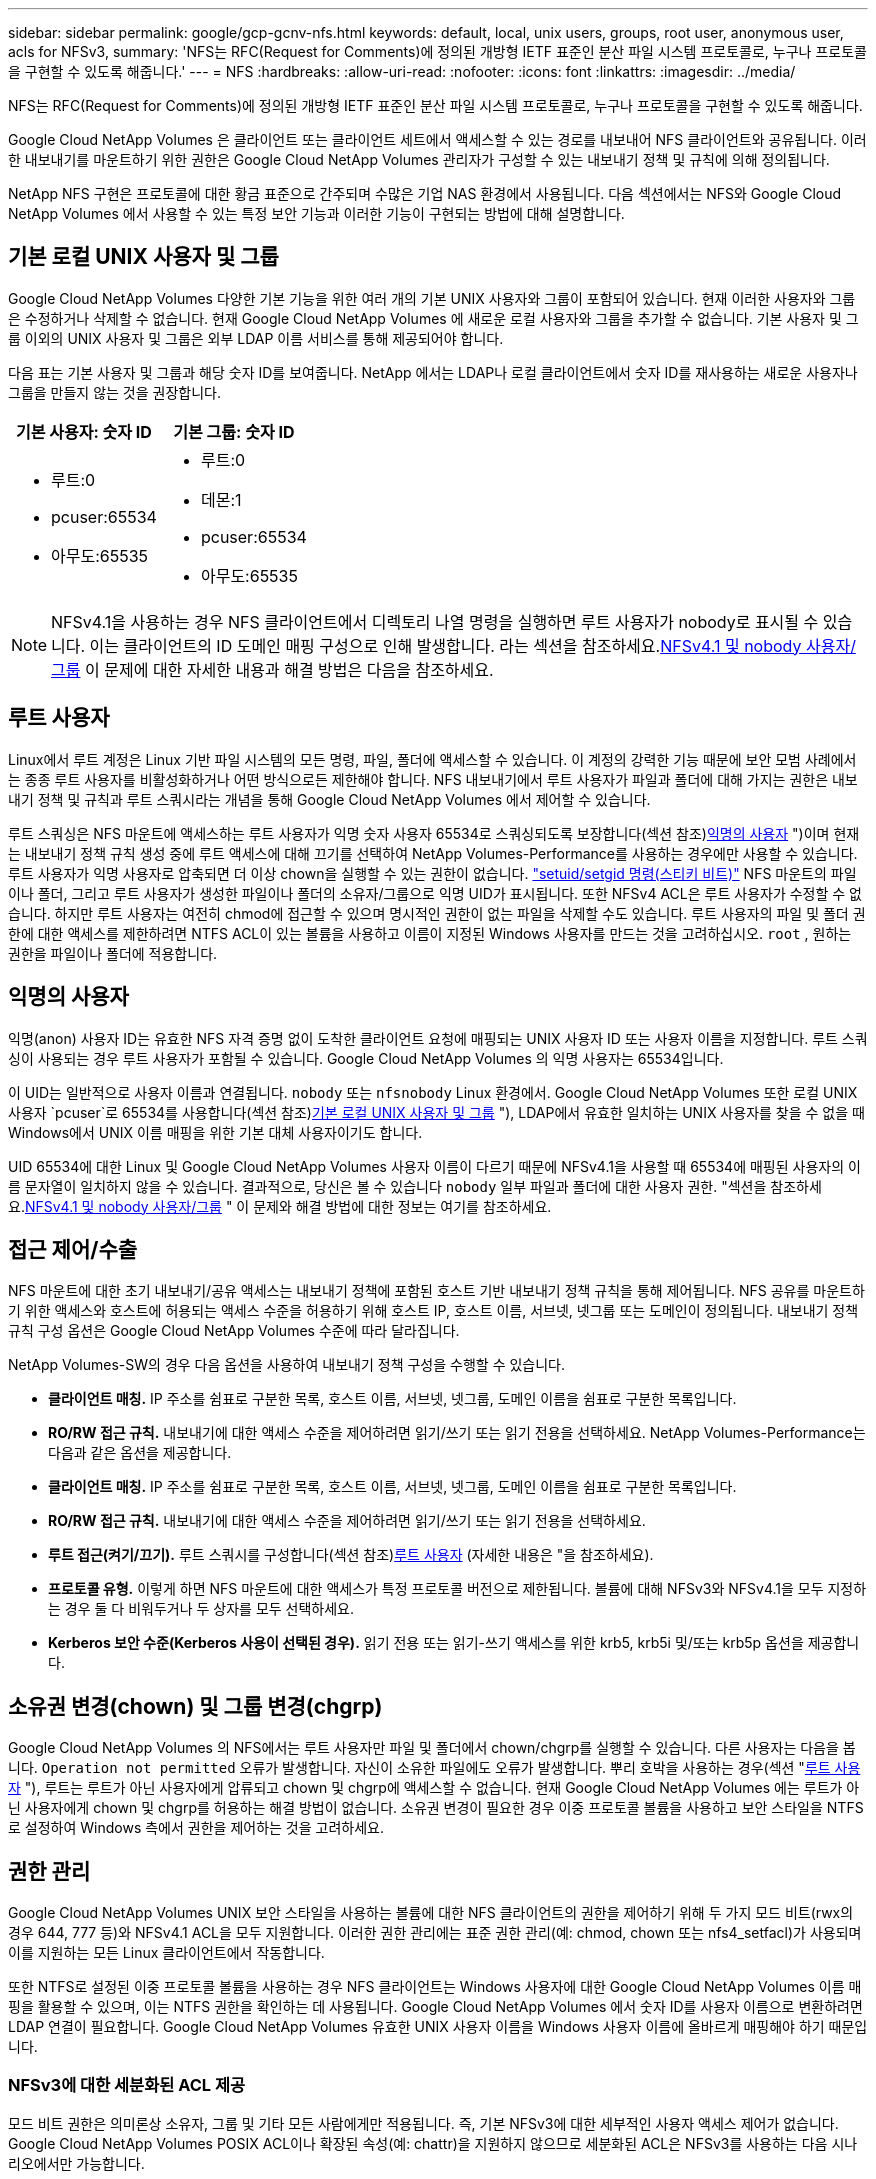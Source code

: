 ---
sidebar: sidebar 
permalink: google/gcp-gcnv-nfs.html 
keywords: default, local, unix users, groups, root user, anonymous user, acls for NFSv3, 
summary: 'NFS는 RFC(Request for Comments)에 정의된 개방형 IETF 표준인 분산 파일 시스템 프로토콜로, 누구나 프로토콜을 구현할 수 있도록 해줍니다.' 
---
= NFS
:hardbreaks:
:allow-uri-read: 
:nofooter: 
:icons: font
:linkattrs: 
:imagesdir: ../media/


[role="lead"]
NFS는 RFC(Request for Comments)에 정의된 개방형 IETF 표준인 분산 파일 시스템 프로토콜로, 누구나 프로토콜을 구현할 수 있도록 해줍니다.

Google Cloud NetApp Volumes 은 클라이언트 또는 클라이언트 세트에서 액세스할 수 있는 경로를 내보내어 NFS 클라이언트와 공유됩니다.  이러한 내보내기를 마운트하기 위한 권한은 Google Cloud NetApp Volumes 관리자가 구성할 수 있는 내보내기 정책 및 규칙에 의해 정의됩니다.

NetApp NFS 구현은 프로토콜에 대한 황금 표준으로 간주되며 수많은 기업 NAS 환경에서 사용됩니다.  다음 섹션에서는 NFS와 Google Cloud NetApp Volumes 에서 사용할 수 있는 특정 보안 기능과 이러한 기능이 구현되는 방법에 대해 설명합니다.



== 기본 로컬 UNIX 사용자 및 그룹

Google Cloud NetApp Volumes 다양한 기본 기능을 위한 여러 개의 기본 UNIX 사용자와 그룹이 포함되어 있습니다.  현재 이러한 사용자와 그룹은 수정하거나 삭제할 수 없습니다.  현재 Google Cloud NetApp Volumes 에 새로운 로컬 사용자와 그룹을 추가할 수 없습니다.  기본 사용자 및 그룹 이외의 UNIX 사용자 및 그룹은 외부 LDAP 이름 서비스를 통해 제공되어야 합니다.

다음 표는 기본 사용자 및 그룹과 해당 숫자 ID를 보여줍니다.  NetApp 에서는 LDAP나 로컬 클라이언트에서 숫자 ID를 재사용하는 새로운 사용자나 그룹을 만들지 않는 것을 권장합니다.

|===
| 기본 사용자: 숫자 ID | 기본 그룹: 숫자 ID 


 a| 
* 루트:0
* pcuser:65534
* 아무도:65535

 a| 
* 루트:0
* 데몬:1
* pcuser:65534
* 아무도:65535


|===

NOTE: NFSv4.1을 사용하는 경우 NFS 클라이언트에서 디렉토리 나열 명령을 실행하면 루트 사용자가 nobody로 표시될 수 있습니다.  이는 클라이언트의 ID 도메인 매핑 구성으로 인해 발생합니다.  라는 섹션을 참조하세요.<<NFSv4.1 및 nobody 사용자/그룹>> 이 문제에 대한 자세한 내용과 해결 방법은 다음을 참조하세요.



== 루트 사용자

Linux에서 루트 계정은 Linux 기반 파일 시스템의 모든 명령, 파일, 폴더에 액세스할 수 있습니다.  이 계정의 강력한 기능 때문에 보안 모범 사례에서는 종종 루트 사용자를 비활성화하거나 어떤 방식으로든 제한해야 합니다.  NFS 내보내기에서 루트 사용자가 파일과 폴더에 대해 가지는 권한은 내보내기 정책 및 규칙과 루트 스쿼시라는 개념을 통해 Google Cloud NetApp Volumes 에서 제어할 수 있습니다.

루트 스쿼싱은 NFS 마운트에 액세스하는 루트 사용자가 익명 숫자 사용자 65534로 스쿼싱되도록 보장합니다(섹션 참조)<<익명의 사용자>> ")이며 현재는 내보내기 정책 규칙 생성 중에 루트 액세스에 대해 끄기를 선택하여 NetApp Volumes-Performance를 사용하는 경우에만 사용할 수 있습니다.  루트 사용자가 익명 사용자로 압축되면 더 이상 chown을 실행할 수 있는 권한이 없습니다. https://en.wikipedia.org/wiki/Setuid["setuid/setgid 명령(스티키 비트)"^] NFS 마운트의 파일이나 폴더, 그리고 루트 사용자가 생성한 파일이나 폴더의 소유자/그룹으로 익명 UID가 표시됩니다.  또한 NFSv4 ACL은 루트 사용자가 수정할 수 없습니다.  하지만 루트 사용자는 여전히 chmod에 접근할 수 있으며 명시적인 권한이 없는 파일을 삭제할 수도 있습니다.  루트 사용자의 파일 및 폴더 권한에 대한 액세스를 제한하려면 NTFS ACL이 있는 볼륨을 사용하고 이름이 지정된 Windows 사용자를 만드는 것을 고려하십시오. `root` , 원하는 권한을 파일이나 폴더에 적용합니다.



== 익명의 사용자

익명(anon) 사용자 ID는 유효한 NFS 자격 증명 없이 도착한 클라이언트 요청에 매핑되는 UNIX 사용자 ID 또는 사용자 이름을 지정합니다.  루트 스쿼싱이 사용되는 경우 루트 사용자가 포함될 수 있습니다.  Google Cloud NetApp Volumes 의 익명 사용자는 65534입니다.

이 UID는 일반적으로 사용자 이름과 연결됩니다. `nobody` 또는 `nfsnobody` Linux 환경에서.  Google Cloud NetApp Volumes 또한 로컬 UNIX 사용자 `pcuser`로 65534를 사용합니다(섹션 참조)<<기본 로컬 UNIX 사용자 및 그룹>> "), LDAP에서 유효한 일치하는 UNIX 사용자를 찾을 수 없을 때 Windows에서 UNIX 이름 매핑을 위한 기본 대체 사용자이기도 합니다.

UID 65534에 대한 Linux 및 Google Cloud NetApp Volumes 사용자 이름이 다르기 때문에 NFSv4.1을 사용할 때 65534에 매핑된 사용자의 이름 문자열이 일치하지 않을 수 있습니다.  결과적으로, 당신은 볼 수 있습니다 `nobody` 일부 파일과 폴더에 대한 사용자 권한.  "섹션을 참조하세요.<<NFSv4.1 및 nobody 사용자/그룹>> " 이 문제와 해결 방법에 대한 정보는 여기를 참조하세요.



== 접근 제어/수출

NFS 마운트에 대한 초기 내보내기/공유 액세스는 내보내기 정책에 포함된 호스트 기반 내보내기 정책 규칙을 통해 제어됩니다.  NFS 공유를 마운트하기 위한 액세스와 호스트에 허용되는 액세스 수준을 허용하기 위해 호스트 IP, 호스트 이름, 서브넷, 넷그룹 또는 도메인이 정의됩니다.  내보내기 정책 규칙 구성 옵션은 Google Cloud NetApp Volumes 수준에 따라 달라집니다.

NetApp Volumes-SW의 경우 다음 옵션을 사용하여 내보내기 정책 구성을 수행할 수 있습니다.

* *클라이언트 매칭.*  IP 주소를 쉼표로 구분한 목록, 호스트 이름, 서브넷, 넷그룹, 도메인 이름을 쉼표로 구분한 목록입니다.
* *RO/RW 접근 규칙.*  내보내기에 대한 액세스 수준을 제어하려면 읽기/쓰기 또는 읽기 전용을 선택하세요. NetApp Volumes-Performance는 다음과 같은 옵션을 제공합니다.
* *클라이언트 매칭.*  IP 주소를 쉼표로 구분한 목록, 호스트 이름, 서브넷, 넷그룹, 도메인 이름을 쉼표로 구분한 목록입니다.
* *RO/RW 접근 규칙.*  내보내기에 대한 액세스 수준을 제어하려면 읽기/쓰기 또는 읽기 전용을 선택하세요.
* *루트 접근(켜기/끄기).*  루트 스쿼시를 구성합니다(섹션 참조)<<루트 사용자>> (자세한 내용은 "을 참조하세요).
* *프로토콜 유형.*  이렇게 하면 NFS 마운트에 대한 액세스가 특정 프로토콜 버전으로 제한됩니다.  볼륨에 대해 NFSv3와 NFSv4.1을 모두 지정하는 경우 둘 다 비워두거나 두 상자를 모두 선택하세요.
* *Kerberos 보안 수준(Kerberos 사용이 선택된 경우).*  읽기 전용 또는 읽기-쓰기 액세스를 위한 krb5, krb5i 및/또는 krb5p 옵션을 제공합니다.




== 소유권 변경(chown) 및 그룹 변경(chgrp)

Google Cloud NetApp Volumes 의 NFS에서는 루트 사용자만 파일 및 폴더에서 chown/chgrp를 실행할 수 있습니다.  다른 사용자는 다음을 봅니다. `Operation not permitted` 오류가 발생합니다. 자신이 소유한 파일에도 오류가 발생합니다.  뿌리 호박을 사용하는 경우(섹션 "<<루트 사용자>> "), 루트는 루트가 아닌 사용자에게 압류되고 chown 및 chgrp에 액세스할 수 없습니다.  현재 Google Cloud NetApp Volumes 에는 루트가 아닌 사용자에게 chown 및 chgrp를 허용하는 해결 방법이 없습니다.  소유권 변경이 필요한 경우 이중 프로토콜 볼륨을 사용하고 보안 스타일을 NTFS로 설정하여 Windows 측에서 권한을 제어하는 것을 고려하세요.



== 권한 관리

Google Cloud NetApp Volumes UNIX 보안 스타일을 사용하는 볼륨에 대한 NFS 클라이언트의 권한을 제어하기 위해 두 가지 모드 비트(rwx의 경우 644, 777 등)와 NFSv4.1 ACL을 모두 지원합니다.  이러한 권한 관리에는 표준 권한 관리(예: chmod, chown 또는 nfs4_setfacl)가 사용되며 이를 지원하는 모든 Linux 클라이언트에서 작동합니다.

또한 NTFS로 설정된 이중 프로토콜 볼륨을 사용하는 경우 NFS 클라이언트는 Windows 사용자에 대한 Google Cloud NetApp Volumes 이름 매핑을 활용할 수 있으며, 이는 NTFS 권한을 확인하는 데 사용됩니다.  Google Cloud NetApp Volumes 에서 숫자 ID를 사용자 이름으로 변환하려면 LDAP 연결이 필요합니다. Google Cloud NetApp Volumes 유효한 UNIX 사용자 이름을 Windows 사용자 이름에 올바르게 매핑해야 하기 때문입니다.



=== NFSv3에 대한 세분화된 ACL 제공

모드 비트 권한은 의미론상 소유자, 그룹 및 기타 모든 사람에게만 적용됩니다. 즉, 기본 NFSv3에 대한 세부적인 사용자 액세스 제어가 없습니다.  Google Cloud NetApp Volumes POSIX ACL이나 확장된 속성(예: chattr)을 지원하지 않으므로 세분화된 ACL은 NFSv3를 사용하는 다음 시나리오에서만 가능합니다.

* 유효한 UNIX-Windows 사용자 매핑이 포함된 NTFS 보안 스타일 볼륨(CIFS 서버 필요).
* NFSv4.1 ACL은 ACL을 적용하기 위해 NFSv4.1을 마운트한 관리자 클라이언트를 사용하여 적용됩니다.


두 방법 모두 UNIX ID 관리를 위한 LDAP 연결과 유효한 UNIX 사용자 및 그룹 정보가 채워져야 합니다(섹션 참조).link:gcp-gcnv-nas-dependencies.html#ldap["LDAP"] )이며 NetApp Volumes-Performance 인스턴스에서만 사용할 수 있습니다.  NFS와 함께 NTFS 보안 스타일 볼륨을 사용하려면 SMB 연결이 설정되지 않은 경우에도 이중 프로토콜(SMB 및 NFSv3) 또는 이중 프로토콜(SMB 및 NFSv4.1)을 사용해야 합니다.  NFSv3 마운트와 함께 NFSv4.1 ACL을 사용하려면 다음을 선택해야 합니다. `Both (NFSv3/NFSv4.1)` 프로토콜 유형으로.

일반 UNIX 모드 비트는 NTFS 또는 NFSv4.x ACL이 제공하는 것과 동일한 수준의 권한 세분성을 제공하지 않습니다.  다음 표는 NFSv3 모드 비트와 NFSv4.1 ACL 간의 권한 세분성을 비교합니다.  NFSv4.1 ACL에 대한 정보는 다음을 참조하세요. https://linux.die.net/man/5/nfs4_acl["nfs4_acl - NFSv4 액세스 제어 목록"^] .

|===
| NFSv3 모드 비트 | NFSv4.1 ACL 


 a| 
* 실행 시 사용자 ID 설정
* 실행 시 그룹 ID 설정
* 교체된 텍스트 저장(POSIX에 정의되지 않음)
* 소유자에 대한 읽기 권한
* 소유자에 대한 쓰기 권한
* 파일에 대한 소유자의 실행 권한 또는 디렉토리에서 소유자의 권한 조회(검색)
* 그룹에 대한 읽기 권한
* 그룹에 대한 쓰기 권한
* 파일에 대한 그룹의 실행 권한 또는 디렉토리에서 그룹의 권한 조회(검색)
* 다른 사람을 위한 읽기 권한
* 다른 사람에게 쓰기 권한 부여
* 파일에 대한 다른 사용자의 실행 권한 또는 디렉토리에서 다른 사용자의 권한 조회(검색)

 a| 
액세스 제어 항목(ACE) 유형(허용/거부/감사) * 상속 플래그 * 디렉터리 상속 * 파일 상속 * 전파 금지 상속 * 상속 전용

권한 * 읽기-데이터(파일) / 목록-디렉토리(디렉토리) * 쓰기-데이터(파일) / 파일 생성(디렉토리) * 추가-데이터(파일) / 하위 디렉토리 생성(디렉토리) * 실행(파일) / 디렉토리 변경(디렉토리) * 삭제 * 자식 삭제 * 읽기-속성 * 쓰기-속성 * 읽기-지정된-속성 * 쓰기-지정된-속성 * 읽기-ACL * 쓰기-ACL * 쓰기-소유자 * 동기화

|===
마지막으로, NFS 그룹 멤버십(NFSv3 및 NFSV4.x 모두)은 RPC 패킷 제한에 따라 AUTH_SYS의 기본 최대값인 16으로 제한됩니다.  NFS Kerberos는 최대 32개의 그룹을 제공하고 NFSv4 ACL은 세분화된 사용자 및 그룹 ACL(ACE당 최대 1024개 항목)을 통해 이러한 제한을 제거합니다.

또한, Google Cloud NetApp Volumes 최대 32개까지 지원되는 그룹을 확장하는 확장 그룹 지원을 제공합니다.  이렇게 하려면 유효한 UNIX 사용자 및 그룹 ID가 포함된 LDAP 서버에 대한 LDAP 연결이 필요합니다.  이를 구성하는 방법에 대한 자세한 내용은 다음을 참조하세요. https://cloud.google.com/architecture/partners/netapp-cloud-volumes/creating-nfs-volumes?hl=en_US["NFS 볼륨 생성 및 관리"^] Google 문서에서.



== NFSv3 사용자 및 그룹 ID

NFSv3 사용자 및 그룹 ID는 이름이 아닌 숫자 ID로 전송됩니다.  Google Cloud NetApp Volumes NFSv3에서 이러한 숫자 ID에 대한 사용자 이름을 확인하지 않으며, UNIX 보안 스타일 볼륨은 모드 비트만 사용합니다.  NFSv4.1 ACL이 있는 경우 ACL을 제대로 확인하려면 숫자 ID 조회 및/또는 이름 문자열 조회가 필요합니다. 이는 NFSv3를 사용하는 경우에도 마찬가지입니다.  NTFS 보안 스타일 볼륨을 사용하는 경우 Google Cloud NetApp Volumes 숫자 ID를 유효한 UNIX 사용자로 확인한 다음 유효한 Windows 사용자에 매핑하여 액세스 권한을 협상해야 합니다.



=== NFSv3 사용자 및 그룹 ID의 보안 제한 사항

NFSv3를 사용하면 클라이언트와 서버는 숫자 ID로 읽기 또는 쓰기를 시도하는 사용자가 유효한 사용자인지 확인할 필요가 없습니다. 그저 암묵적으로 신뢰될 뿐입니다.  숫자 ID를 스푸핑하는 것만으로도 파일 시스템이 잠재적인 침해 위험에 노출됩니다.  이러한 보안 취약점을 방지하기 위해 Google Cloud NetApp Volumes 에는 몇 가지 옵션이 있습니다.

* NFS에 Kerberos를 구현하려면 사용자가 사용자 이름과 비밀번호 또는 키탭 파일로 인증하여 마운트에 액세스할 수 있는 Kerberos 티켓을 받아야 합니다.  Kerberos는 NetApp Volumes-Performance 인스턴스와 NFSv4.1에서만 사용할 수 있습니다.
* 내보내기 정책 규칙에서 호스트 목록을 제한하면 어떤 NFSv3 클라이언트가 Google Cloud NetApp Volumes 볼륨에 액세스할 수 있는지가 제한됩니다.
* 듀얼 프로토콜 볼륨을 사용하고 볼륨에 NTFS ACL을 적용하면 NFSv3 클라이언트가 숫자 ID를 유효한 UNIX 사용자 이름으로 확인하여 마운트에 액세스하기 위한 적절한 인증을 받아야 합니다.  이렇게 하려면 LDAP를 활성화하고 UNIX 사용자 및 그룹 ID를 구성해야 합니다.
* 루트 사용자를 제한하면 루트 사용자가 NFS 마운트에 입힐 수 있는 피해는 제한되지만 위험이 완전히 없어지는 것은 아닙니다.  자세한 내용은 "섹션"을 참조하세요.<<루트 사용자>> ."


궁극적으로 NFS 보안은 사용하는 프로토콜 버전이 제공하는 것에 따라 제한됩니다.  NFSv3는 전반적으로 NFSv4.1보다 성능이 뛰어나지만 동일한 수준의 보안을 제공하지는 않습니다.



== NFSv4.1

NFSv4.1은 다음과 같은 이유로 NFSv3에 비해 더 높은 보안과 안정성을 제공합니다.

* 임대 기반 메커니즘을 통한 통합 잠금
* 상태 저장 세션
* 단일 포트(2049)를 통한 모든 NFS 기능
* TCP만
* ID 도메인 매핑
* Kerberos 통합(NFSv3는 Kerberos를 사용할 수 있지만 NFS에만 사용할 수 있으며 NLM과 같은 보조 프로토콜에는 사용할 수 없습니다)




=== NFSv4.1 종속성

NFSv4.1에는 추가 보안 기능이 있기 때문에 NFSv3를 사용하는 데 필요하지 않은 일부 외부 종속성이 있습니다(SMB가 Active Directory와 같은 종속성을 요구하는 것과 유사).



=== NFSv4.1 ACL

Google Cloud NetApp Volumes NFSv4.x ACL에 대한 지원을 제공하며, 이는 다음과 같은 일반 POSIX 스타일 권한에 비해 뚜렷한 이점을 제공합니다.

* 파일 및 디렉토리에 대한 사용자 액세스를 세부적으로 제어
* 더 나은 NFS 보안
* CIFS/SMB와의 상호 운용성 향상
* AUTH_SYS 보안을 사용하여 사용자당 16개 그룹의 NFS 제한 제거
* ACL은 그룹 ID(GID) 확인의 필요성을 우회하여 GID 제한을 효과적으로 제거합니다. NFSv4.1 ACL은 Google Cloud NetApp Volumes 아닌 NFS 클라이언트에서 제어됩니다.  NFSv4.1 ACL을 사용하려면 클라이언트의 소프트웨어 버전이 이를 지원하고 적절한 NFS 유틸리티가 설치되어 있는지 확인하세요.




=== NFSv4.1 ACL과 SMB 클라이언트 간 호환성

NFSv4 ACL은 Windows 파일 수준 ACL(NTFS ACL)과 다르지만 기능은 비슷합니다.  그러나 다중 프로토콜 NAS 환경에서 NFSv4.1 ACL이 있고 이중 프로토콜 액세스(동일한 데이터 세트에서 NFS와 SMB)를 사용하는 경우 SMB2.0 이상을 사용하는 클라이언트는 Windows 보안 탭에서 ACL을 보거나 관리할 수 없습니다.



=== NFSv4.1 ACL 작동 방식

참고로, 다음 용어가 정의되어 있습니다.

* *접근 제어 목록(ACL).*  권한 항목 목록입니다.
* *접근 통제 항목(ACE).*  목록에 있는 권한 항목입니다.


SETATTR 작업 중에 클라이언트가 파일에 NFSv4.1 ACL을 설정하면 Google Cloud NetApp Volumes 해당 ACL을 개체에 설정하여 기존 ACL을 대체합니다.  파일에 ACL이 없으면 파일의 모드 권한은 OWNER@, GROUP@, EVERYONE@으로부터 계산됩니다.  파일에 기존 SUID/SGID/STICKY 비트가 있는 경우 영향을 받지 않습니다.

GETATTR 작업 중에 클라이언트가 파일에 대한 NFSv4.1 ACL을 받으면 Google Cloud NetApp Volumes 해당 개체와 연결된 NFSv4.1 ACL을 읽고, ACE 목록을 구성한 다음 해당 목록을 클라이언트에 반환합니다.  파일에 NT ACL이나 모드 비트가 있는 경우, 모드 비트에서 ACL이 구성되고 클라이언트로 반환됩니다.

ACL에 DENY ACE가 있으면 액세스가 거부되고, ALLOW ACE가 있으면 액세스가 허용됩니다.  그러나 ACL에 두 ACE가 모두 없는 경우에도 액세스가 거부됩니다.

보안 설명자는 보안 ACL(SACL)과 임의 ACL(DACL)로 구성됩니다.  NFSv4.1이 CIFS/SMB와 상호 운용되는 경우 DACL은 NFSv4와 CIFS에 일대일로 매핑됩니다.  DACL은 ALLOW와 DENY ACE로 구성됩니다.

기본적인 경우 `chmod` NFSv4.1 ACL이 설정된 파일이나 폴더에서 실행되면 기존 사용자 및 그룹 ACL은 유지되지만 기본 OWNER@, GROUP@, EVERYONE@ ACL이 수정됩니다.

NFSv4.1 ACL을 사용하는 클라이언트는 시스템의 파일과 디렉토리에 대한 ACL을 설정하고 볼 수 있습니다.  ACL이 있는 디렉토리에 새 파일이나 하위 디렉토리가 생성되면 해당 개체는 해당 태그가 지정된 ACL의 모든 ACE를 상속합니다. http://linux.die.net/man/5/nfs4_acl["상속 플래그"^] .

파일이나 디렉토리에 NFSv4.1 ACL이 있는 경우, 해당 ACL은 파일이나 디렉토리에 액세스하는 데 사용된 프로토콜에 관계없이 액세스를 제어하는 데 사용됩니다.

파일과 디렉토리는 부모 디렉토리의 NFSv4 ACL에서 ACE를 상속받습니다(적절한 수정이 필요할 수 있음). 단, ACE에 올바른 상속 플래그가 지정되어 있어야 합니다.

NFSv4 요청의 결과로 파일이나 디렉토리가 생성되는 경우, 결과 파일이나 디렉토리의 ACL은 파일 생성 요청에 ACL이 포함되어 있는지 아니면 표준 UNIX 파일 액세스 권한만 포함되어 있는지에 따라 달라집니다.  ACL은 상위 디렉토리에 ACL이 있는지 여부에 따라 달라집니다.

* 요청에 ACL이 포함되어 있으면 해당 ACL이 사용됩니다.
* 요청에 표준 UNIX 파일 액세스 권한만 포함되어 있고 상위 디렉토리에 ACL이 없는 경우 클라이언트 파일 모드를 사용하여 표준 UNIX 파일 액세스 권한을 설정합니다.
* 요청에 표준 UNIX 파일 액세스 권한만 포함되어 있고 상위 디렉토리에 상속 불가능한 ACL이 있는 경우, 요청에 전달된 모드 비트를 기반으로 하는 기본 ACL이 새 개체에 설정됩니다.
* 요청에 표준 UNIX 파일 접근 권한만 포함되어 있지만 상위 디렉토리에 ACL이 있는 경우, 해당 ACE에 적절한 상속 플래그가 지정되어 있는 한 상위 디렉토리의 ACL에 있는 ACE가 새 파일이나 디렉토리에 상속됩니다.




=== ACE 권한

NFSv4.1 ACL 권한은 대문자와 소문자로 구성된 일련의 문자 값을 사용합니다(예: `rxtncy` ) 접근을 제어합니다.  이러한 문자 값에 대한 자세한 내용은 다음을 참조하세요. https://www.osc.edu/book/export/html/4523["방법: NFSv4 ACL 사용"^] .



=== umask 및 ACL 상속을 사용한 NFSv4.1 ACL 동작

http://linux.die.net/man/5/nfs4_acl["NFSv4 ACL은 ACL 상속을 제공하는 기능을 제공합니다."^] . ACL 상속은 NFSv4.1 ACL이 설정된 개체 아래에 생성된 파일이나 폴더가 해당 구성에 따라 ACL을 상속할 수 있음을 의미합니다. http://linux.die.net/man/5/nfs4_acl["ACL 상속 플래그"^] .

https://man7.org/linux/man-pages/man2/umask.2.html["우마스크"^]관리자 상호 작용 없이 디렉토리에 파일과 폴더가 생성되는 권한 수준을 제어하는 데 사용됩니다.  기본적으로 Google Cloud NetApp Volumes umask가 상속된 ACL을 재정의할 수 있도록 허용합니다. 이는 예상되는 동작입니다. https://datatracker.ietf.org/doc/html/rfc5661["RFC 5661"^] .



=== ACL 포맷팅

NFSv4.1 ACL에는 특정 형식이 있습니다.  다음 예는 파일에 설정된 ACE입니다.

....
A::ldapuser@domain.netapp.com:rwatTnNcCy
....
위의 예는 다음의 ACL 형식 지침을 따릅니다.

....
type:flags:principal:permissions
....
의 유형 `A` 허용하다라는 뜻입니다.  이 경우에는 주체가 그룹이 아니고 상속을 포함하지 않기 때문에 상속 플래그가 설정되지 않습니다.  또한 ACE는 AUDIT 항목이 아니므로 감사 플래그를 설정할 필요가 없습니다.  NFSv4.1 ACL에 대한 자세한 내용은 다음을 참조하세요. http://linux.die.net/man/5/nfs4_acl["http://linux.die.net/man/5/nfs4_acl"^] .

NFSv4.1 ACL이 제대로 설정되지 않은 경우(또는 클라이언트와 서버에서 이름 문자열을 확인할 수 없는 경우) ACL이 예상대로 작동하지 않거나 ACL 변경 사항이 적용되지 않고 오류가 발생할 수 있습니다.

오류의 예는 다음과 같습니다.

....
Failed setxattr operation: Invalid argument
Scanning ACE string 'A:: user@rwaDxtTnNcCy' failed.
....


=== 명시적 거부

NFSv4.1 권한에는 OWNER, GROUP, EVERYONE에 대한 명시적 DENY 속성이 포함될 수 있습니다.  그 이유는 NFSv4.1 ACL이 기본적으로 거부되기 때문입니다. 즉, ACE에서 ACL을 명시적으로 허가하지 않으면 거부됩니다.  명시적 DENY 속성은 명시적이든 아니든 모든 ACCESS ACE보다 우선합니다.

DENY ACE는 속성 태그로 설정됩니다. `D` .

아래 예에서 GROUP@은 모든 읽기 및 실행 권한이 허용되지만 모든 쓰기 액세스 권한은 거부됩니다.

....
sh-4.1$ nfs4_getfacl /mixed
A::ldapuser@domain.netapp.com:ratTnNcCy
A::OWNER@:rwaDxtTnNcCy
D::OWNER@:
A:g:GROUP@:rxtncy
D:g:GROUP@:waDTC
A::EVERYONE@:rxtncy
D::EVERYONE@:waDTC
....
가능하면 DENY ACE는 피해야 합니다. 혼란스럽고 복잡할 수 있기 때문입니다. 명시적으로 정의되지 않은 ALLOW ACL은 암묵적으로 거부됩니다.  DENY ACE가 설정된 경우, 사용자는 액세스 권한이 부여되어야 할 때 액세스가 거부될 수 있습니다.

이전 ACE 세트는 모드 비트에서 755와 동일하며 다음을 의미합니다.

* 소유자는 모든 권리를 갖습니다.
* 그룹은 읽기 전용입니다.
* 다른 사람들은 읽기만 했습니다.


그러나 권한을 775와 동일하게 조정하더라도 EVERYONE에 대한 명시적인 DENY 설정으로 인해 액세스가 거부될 수 있습니다.



=== NFSv4.1 ID 도메인 매핑 종속성

NFSv4.1은 ID 도메인 매핑 논리를 보안 계층으로 활용하여 NFSv4.1 마운트에 액세스하려는 사용자가 주장한 사람인지 확인하는 데 도움을 줍니다.  이러한 경우 NFSv4.1 클라이언트에서 제공되는 사용자 이름과 그룹 이름은 이름 문자열을 추가하여 Google Cloud NetApp Volumes 인스턴스로 전송됩니다.  해당 사용자 이름/그룹 이름과 ID 문자열 조합이 일치하지 않으면 사용자 및/또는 그룹은 지정된 기본 nobody 사용자로 압축됩니다. `/etc/idmapd.conf` 클라이언트의 파일.

이 ID 문자열은 적절한 권한 준수를 위해 필요하며, 특히 NFSv4.1 ACL 및/또는 Kerberos를 사용하는 경우에 필요합니다.  따라서 클라이언트와 Google Cloud NetApp Volumes 간의 일관성을 보장하고 적절한 사용자 및 그룹 이름 ID 확인을 위해 LDAP 서버와 같은 이름 서비스 서버 종속성이 필요합니다.

Google Cloud NetApp Volumes 정적 기본 ID 도메인 이름 값을 사용합니다. `defaultv4iddomain.com` .  NFS 클라이언트는 ID 도메인 이름 설정에 대해 기본적으로 DNS 도메인 이름을 사용하지만 수동으로 ID 도메인 이름을 조정할 수 있습니다. `/etc/idmapd.conf` .

Google Cloud NetApp Volumes 에서 LDAP가 활성화된 경우, Google Cloud NetApp Volumes NFS ID 도메인을 DNS의 검색 도메인에 구성된 내용으로 자동으로 변경하며, 다른 DNS 도메인 검색 이름을 사용하지 않는 한 클라이언트는 수정할 필요가 없습니다.

Google Cloud NetApp Volumes 로컬 파일이나 LDAP에서 사용자 이름이나 그룹 이름을 확인할 수 있는 경우, 도메인 문자열이 사용되고 일치하지 않는 도메인 ID는 none으로 처리됩니다.  Google Cloud NetApp Volumes 로컬 파일이나 LDAP에서 사용자 이름이나 그룹 이름을 찾을 수 없는 경우 숫자 ID 값이 사용되고 NFS 클라이언트가 이름을 올바르게 확인합니다(이는 NFSv3 동작과 유사함).

Google Cloud NetApp Volumes 볼륨이 사용하는 것과 일치하도록 클라이언트의 NFSv4.1 ID 도메인을 변경하지 않으면 다음과 같은 동작이 나타납니다.

* Google Cloud NetApp Volumes 의 로컬 항목이 있는 UNIX 사용자 및 그룹(예: 로컬 UNIX 사용자 및 그룹에 정의된 root)은 nobody 값으로 압축됩니다.
* Google Cloud NetApp Volumes LDAP를 사용하도록 구성된 경우 LDAP에 항목이 있는 UNIX 사용자 및 그룹은 NFS 클라이언트와 Google Cloud NetApp Volumes 간의 DNS 도메인이 다르면 none으로 축소됩니다.
* 로컬 항목이나 LDAP 항목이 없는 UNIX 사용자와 그룹은 숫자 ID 값을 사용하고 NFS 클라이언트에 지정된 이름으로 확인됩니다.  클라이언트에 이름이 없으면 숫자 ID만 표시됩니다.


다음은 이전 시나리오의 결과를 보여줍니다.

....
# ls -la /mnt/home/prof1/nfs4/
total 8
drwxr-xr-x 2 nobody nobody 4096 Feb  3 12:07 .
drwxrwxrwx 7 root   root   4096 Feb  3 12:06 ..
-rw-r--r-- 1   9835   9835    0 Feb  3 12:07 client-user-no-name
-rw-r--r-- 1 nobody nobody    0 Feb  3 12:07 ldap-user-file
-rw-r--r-- 1 nobody nobody    0 Feb  3 12:06 root-user-file
....
클라이언트와 서버 ID 도메인이 일치하면 동일한 파일 목록이 다음과 같이 표시됩니다.

....
# ls -la
total 8
drwxr-xr-x 2 root   root         4096 Feb  3 12:07 .
drwxrwxrwx 7 root   root         4096 Feb  3 12:06 ..
-rw-r--r-- 1   9835         9835    0 Feb  3 12:07 client-user-no-name
-rw-r--r-- 1 apache apache-group    0 Feb  3 12:07 ldap-user-file
-rw-r--r-- 1 root   root            0 Feb  3 12:06 root-user-file
....
이 문제와 해결 방법에 대한 자세한 내용은 "섹션"을 참조하세요.<<NFSv4.1 및 nobody 사용자/그룹>> ."



=== Kerberos 종속성

NFS와 함께 Kerberos를 사용하려면 Google Cloud NetApp Volumes 에 다음이 있어야 합니다.

* Kerberos Distribution Center 서비스(KDC)를 위한 Active Directory 도메인
* LDAP 기능을 위한 UNIX 정보로 채워진 사용자 및 그룹 속성이 있는 Active Directory 도메인( Google Cloud NetApp Volumes 의 NFS Kerberos는 적절한 기능을 위해 사용자 SPN과 UNIX 사용자 매핑이 필요합니다.)
* Google Cloud NetApp Volumes 인스턴스에서 LDAP가 활성화됨
* DNS 서비스를 위한 Active Directory 도메인




=== NFSv4.1 및 nobody 사용자/그룹

NFSv4.1 구성에서 가장 흔히 나타나는 문제 중 하나는 파일이나 폴더가 목록에 표시되는 경우입니다. `ls` 소유한 것으로서 `user:group` 의 조합 `nobody:nobody` .

예를 들어:

....
sh-4.2$ ls -la | grep prof1-file
-rw-r--r-- 1 nobody nobody    0 Apr 24 13:25 prof1-file
....
그리고 숫자형 ID는 `99` .

....
sh-4.2$ ls -lan | grep prof1-file
-rw-r--r-- 1 99 99    0 Apr 24 13:25 prof1-file
....
어떤 경우에는 파일에 올바른 소유자가 표시될 수 있지만 `nobody` 그룹으로서.

....
sh-4.2$ ls -la | grep newfile1
-rw-r--r-- 1 prof1  nobody    0 Oct  9  2019 newfile1
....
아무도 아닌 사람은 누구인가?

그만큼 `nobody` NFSv4.1의 사용자는 다음과 다릅니다. `nfsnobody` 사용자.  NFS 클라이언트가 각 사용자를 어떻게 보는지 보려면 다음을 실행하세요. `id` 명령:

....
# id nobody
uid=99(nobody) gid=99(nobody) groups=99(nobody)
# id nfsnobody
uid=65534(nfsnobody) gid=65534(nfsnobody) groups=65534(nfsnobody)
....
NFSv4.1을 사용하면 `nobody` 사용자는 다음에 의해 정의된 기본 사용자입니다. `idmapd.conf` 파일이며 원하는 사용자로 정의할 수 있습니다.

....
# cat /etc/idmapd.conf | grep nobody
#Nobody-User = nobody
#Nobody-Group = nobody
....
왜 이런 일이 일어날까요?

이름 문자열 매핑을 통한 보안은 NFSv4.1 작업의 핵심 원칙이므로 이름 문자열이 제대로 일치하지 않을 때의 기본 동작은 해당 사용자를 일반적으로 사용자 및 그룹이 소유한 파일과 폴더에 액세스할 수 없는 사용자에게로 밀어넣는 것입니다.

당신이 볼 때 `nobody` 파일 목록에 있는 사용자 및/또는 그룹의 경우 이는 일반적으로 NFSv4.1에 잘못 구성된 부분이 있음을 의미합니다.  여기서는 대소문자를 구분하는 것이 중요합니다.

예를 들어, user1@CVSDEMO.LOCAL(uid 1234, gid 1234)이 내보내기에 액세스하는 경우 Google Cloud NetApp Volumes user1@CVSDEMO.LOCAL(uid 1234, gid 1234)을 찾을 수 있어야 합니다.  Google Cloud NetApp Volumes 의 사용자가 USER1@CVSDEMO.LOCAL인 경우, 일치하지 않습니다(대문자 USER1 대 소문자 user1).  많은 경우 클라이언트의 메시지 파일에서 다음 내용을 볼 수 있습니다.

....
May 19 13:14:29 centos7 nfsidmap[17481]: nss_getpwnam: name 'root@defaultv4iddomain.com' does not map into domain 'CVSDEMO.LOCAL'
May 19 13:15:05 centos7 nfsidmap[17534]: nss_getpwnam: name 'nobody' does not map into domain 'CVSDEMO.LOCAL'
....
클라이언트와 서버는 모두 사용자가 주장하는 사람인지에 동의해야 하므로 클라이언트가 보는 사용자가 Google Cloud NetApp Volumes 보는 사용자와 동일한 정보를 가지고 있는지 확인하려면 다음 사항을 확인해야 합니다.

* *NFSv4.x ID 도메인.*  고객: `idmapd.conf` 파일; Google Cloud NetApp Volumes 사용 `defaultv4iddomain.com` 수동으로 변경할 수 없습니다.  NFSv4.1과 함께 LDAP를 사용하는 경우 Google Cloud NetApp Volumes ID 도메인을 DNS 검색 도메인이 사용하는 도메인으로 변경하는데, 이는 AD 도메인과 동일합니다.
* *사용자 이름과 숫자 ID.*  이는 클라이언트가 사용자 이름을 어디에서 찾고 있는지 확인하고 이름 서비스 스위치 구성을 활용합니다. 클라이언트: `nsswitch.conf` 및/또는 로컬 비밀번호 및 그룹 파일. Google Cloud NetApp Volumes 이를 수정할 수 없지만 LDAP가 활성화되면 자동으로 구성에 LDAP를 추가합니다.
* *그룹 이름과 숫자 ID.*  이는 클라이언트가 그룹 이름을 어디에서 찾고 있는지 확인하고 이름 서비스 스위치 구성을 활용합니다. 클라이언트: `nsswitch.conf` 및/또는 로컬 비밀번호 및 그룹 파일. Google Cloud NetApp Volumes 이를 수정할 수 없지만 LDAP가 활성화되면 자동으로 구성에 LDAP를 추가합니다.


거의 모든 경우에, 당신이 본다면 `nobody` 클라이언트의 사용자 및 그룹 목록에서 문제는 Google Cloud NetApp Volumes 와 NFS 클라이언트 간의 사용자 또는 그룹 이름 도메인 ID 변환입니다.  이러한 시나리오를 방지하려면 LDAP를 사용하여 클라이언트와 Google Cloud NetApp Volumes 간의 사용자 및 그룹 정보를 확인하세요.



=== 클라이언트에서 NFSv4.1에 대한 이름 ID 문자열 보기

NFSv4.1을 사용하는 경우 이전에 설명한 대로 NFS 작업 중에 이름-문자열 매핑이 수행됩니다.

사용하는 것 외에도 `/var/log/messages` NFSv4 ID 문제를 찾으려면 다음을 사용할 수 있습니다. https://man7.org/linux/man-pages/man5/nfsidmap.5.html["nfsidmap -l"^] NFS 클라이언트에서 명령을 실행하여 NFSv4 도메인에 올바르게 매핑된 사용자 이름을 확인합니다.

예를 들어, 이는 클라이언트에서 찾을 수 있는 사용자와 Google Cloud NetApp Volumes NFSv4.x 마운트에 액세스한 후의 명령 출력입니다.

....
# nfsidmap -l
4 .id_resolver keys found:
  gid:daemon@CVSDEMO.LOCAL
  uid:nfs4@CVSDEMO.LOCAL
  gid:root@CVSDEMO.LOCAL
  uid:root@CVSDEMO.LOCAL
....
NFSv4.1 ID 도메인에 제대로 매핑되지 않은 사용자(이 경우, `netapp-user` ) 동일한 마운트에 접근하려고 시도하고 파일을 터치하면 할당됩니다. `nobody:nobody` 예상대로.

....
# su netapp-user
sh-4.2$ id
uid=482600012(netapp-user), 2000(secondary)
sh-4.2$ cd /mnt/nfs4/
sh-4.2$ touch newfile
sh-4.2$ ls -la
total 16
drwxrwxrwx  5 root   root   4096 Jan 14 17:13 .
drwxr-xr-x. 8 root   root     81 Jan 14 10:02 ..
-rw-r--r--  1 nobody nobody    0 Jan 14 17:13 newfile
drwxrwxrwx  2 root   root   4096 Jan 13 13:20 qtree1
drwxrwxrwx  2 root   root   4096 Jan 13 13:13 qtree2
drwxr-xr-x  2 nfs4   daemon 4096 Jan 11 14:30 testdir
....
그만큼 `nfsidmap -l` 출력은 사용자를 보여줍니다 `pcuser` 디스플레이에는 있지만 `netapp-user` ; 이것은 우리의 수출 정책 규칙에 있는 익명 사용자입니다.(`65534` ).

....
# nfsidmap -l
6 .id_resolver keys found:
  gid:pcuser@CVSDEMO.LOCAL
  uid:pcuser@CVSDEMO.LOCAL
  gid:daemon@CVSDEMO.LOCAL
  uid:nfs4@CVSDEMO.LOCAL
  gid:root@CVSDEMO.LOCAL
  uid:root@CVSDEMO.LOCAL
....